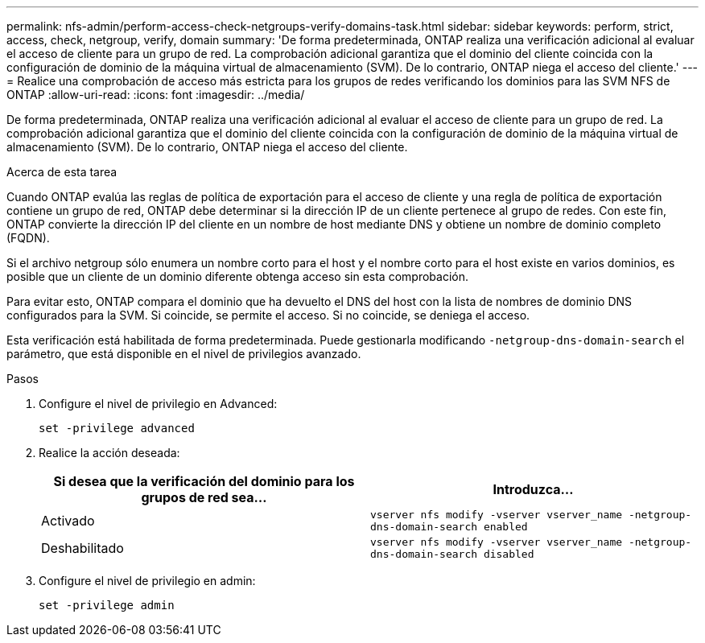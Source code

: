 ---
permalink: nfs-admin/perform-access-check-netgroups-verify-domains-task.html 
sidebar: sidebar 
keywords: perform, strict, access, check, netgroup, verify, domain 
summary: 'De forma predeterminada, ONTAP realiza una verificación adicional al evaluar el acceso de cliente para un grupo de red. La comprobación adicional garantiza que el dominio del cliente coincida con la configuración de dominio de la máquina virtual de almacenamiento (SVM). De lo contrario, ONTAP niega el acceso del cliente.' 
---
= Realice una comprobación de acceso más estricta para los grupos de redes verificando los dominios para las SVM NFS de ONTAP
:allow-uri-read: 
:icons: font
:imagesdir: ../media/


[role="lead"]
De forma predeterminada, ONTAP realiza una verificación adicional al evaluar el acceso de cliente para un grupo de red. La comprobación adicional garantiza que el dominio del cliente coincida con la configuración de dominio de la máquina virtual de almacenamiento (SVM). De lo contrario, ONTAP niega el acceso del cliente.

.Acerca de esta tarea
Cuando ONTAP evalúa las reglas de política de exportación para el acceso de cliente y una regla de política de exportación contiene un grupo de red, ONTAP debe determinar si la dirección IP de un cliente pertenece al grupo de redes. Con este fin, ONTAP convierte la dirección IP del cliente en un nombre de host mediante DNS y obtiene un nombre de dominio completo (FQDN).

Si el archivo netgroup sólo enumera un nombre corto para el host y el nombre corto para el host existe en varios dominios, es posible que un cliente de un dominio diferente obtenga acceso sin esta comprobación.

Para evitar esto, ONTAP compara el dominio que ha devuelto el DNS del host con la lista de nombres de dominio DNS configurados para la SVM. Si coincide, se permite el acceso. Si no coincide, se deniega el acceso.

Esta verificación está habilitada de forma predeterminada. Puede gestionarla modificando `-netgroup-dns-domain-search` el parámetro, que está disponible en el nivel de privilegios avanzado.

.Pasos
. Configure el nivel de privilegio en Advanced:
+
`set -privilege advanced`

. Realice la acción deseada:
+
[cols="2*"]
|===
| Si desea que la verificación del dominio para los grupos de red sea... | Introduzca... 


 a| 
Activado
 a| 
`vserver nfs modify -vserver vserver_name -netgroup-dns-domain-search enabled`



 a| 
Deshabilitado
 a| 
`vserver nfs modify -vserver vserver_name -netgroup-dns-domain-search disabled`

|===
. Configure el nivel de privilegio en admin:
+
`set -privilege admin`


